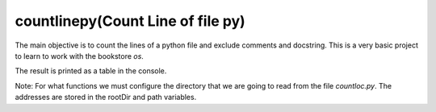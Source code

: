 countlinepy(Count Line of file py)
==================================
The main objective is to count the lines of a python file and exclude comments
and docstring. This is a very basic project to learn to work with the
bookstore `os`.

The result is printed as a table in the console.

Note: For what functions we must configure the directory that we are going to
read from the file `countloc.py`. The addresses are stored in the rootDir and
path variables.

